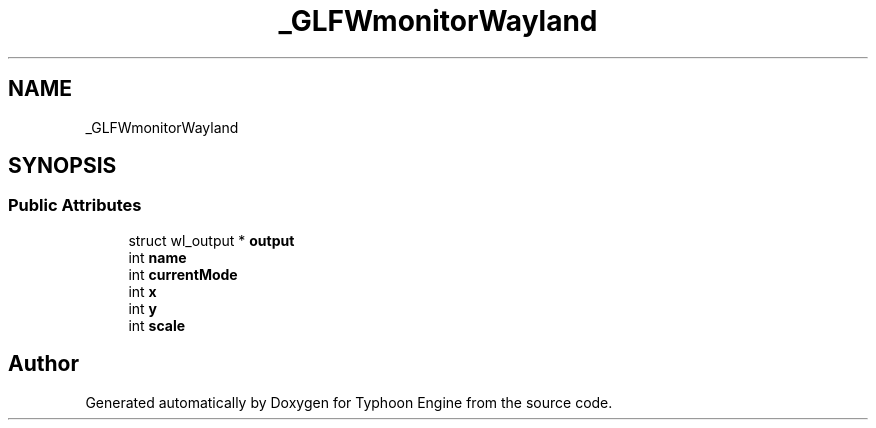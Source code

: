 .TH "_GLFWmonitorWayland" 3 "Sat Jul 20 2019" "Version 0.1" "Typhoon Engine" \" -*- nroff -*-
.ad l
.nh
.SH NAME
_GLFWmonitorWayland
.SH SYNOPSIS
.br
.PP
.SS "Public Attributes"

.in +1c
.ti -1c
.RI "struct wl_output * \fBoutput\fP"
.br
.ti -1c
.RI "int \fBname\fP"
.br
.ti -1c
.RI "int \fBcurrentMode\fP"
.br
.ti -1c
.RI "int \fBx\fP"
.br
.ti -1c
.RI "int \fBy\fP"
.br
.ti -1c
.RI "int \fBscale\fP"
.br
.in -1c

.SH "Author"
.PP 
Generated automatically by Doxygen for Typhoon Engine from the source code\&.
